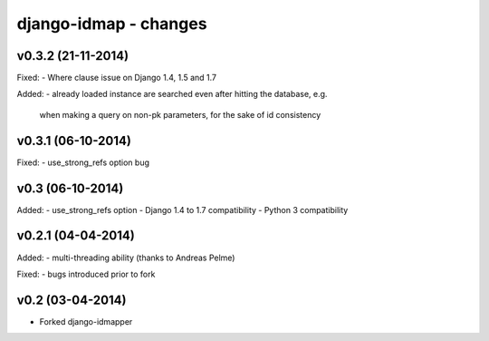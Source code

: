 django-idmap - changes
======================


v0.3.2 (21-11-2014)
-------------------

Fixed:
- Where clause issue on Django 1.4, 1.5 and 1.7

Added:
- already loaded instance are searched even after hitting the database, e.g.
  when making a query on non-pk parameters, for the sake of id consistency


v0.3.1 (06-10-2014)
-------------------

Fixed:
- use_strong_refs option bug


v0.3 (06-10-2014)
-----------------

Added:
- use_strong_refs option
- Django 1.4 to 1.7 compatibility
- Python 3 compatibility


v0.2.1 (04-04-2014)
-------------------

Added:
- multi-threading ability (thanks to Andreas Pelme)

Fixed:
- bugs introduced prior to fork


v0.2 (03-04-2014)
-----------------

- Forked django-idmapper
